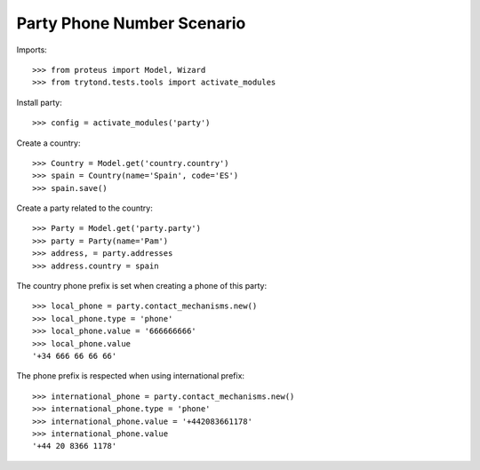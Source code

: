 ===========================
Party Phone Number Scenario
===========================

Imports::

    >>> from proteus import Model, Wizard
    >>> from trytond.tests.tools import activate_modules

Install party::

    >>> config = activate_modules('party')

Create a country::

    >>> Country = Model.get('country.country')
    >>> spain = Country(name='Spain', code='ES')
    >>> spain.save()

Create a party related to the country::

    >>> Party = Model.get('party.party')
    >>> party = Party(name='Pam')
    >>> address, = party.addresses
    >>> address.country = spain

The country phone prefix is set when creating a phone of this party::

    >>> local_phone = party.contact_mechanisms.new()
    >>> local_phone.type = 'phone'
    >>> local_phone.value = '666666666'
    >>> local_phone.value
    '+34 666 66 66 66'

The phone prefix is respected when using international prefix::

    >>> international_phone = party.contact_mechanisms.new()
    >>> international_phone.type = 'phone'
    >>> international_phone.value = '+442083661178'
    >>> international_phone.value
    '+44 20 8366 1178'
